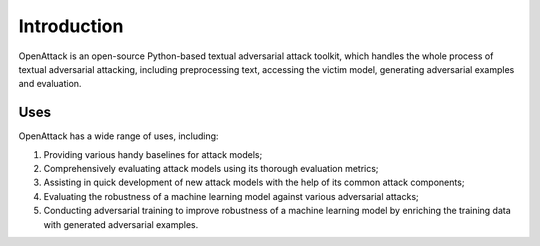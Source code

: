 ====================
Introduction
====================

OpenAttack is an open-source Python-based textual adversarial attack toolkit, 
which handles the whole process of textual adversarial attacking, including 
preprocessing text, accessing the victim model, generating adversarial examples 
and evaluation.

------------------
Uses
------------------
OpenAttack has a wide range of uses, including:

1. Providing various handy baselines for attack models;
2. Comprehensively evaluating attack models using its thorough evaluation metrics;
3. Assisting in quick development of new attack models with the help of its common attack components;
4. Evaluating the robustness of a machine learning model against various adversarial attacks;
5. Conducting adversarial training to improve robustness of a machine learning model by enriching the training data with generated adversarial examples.


